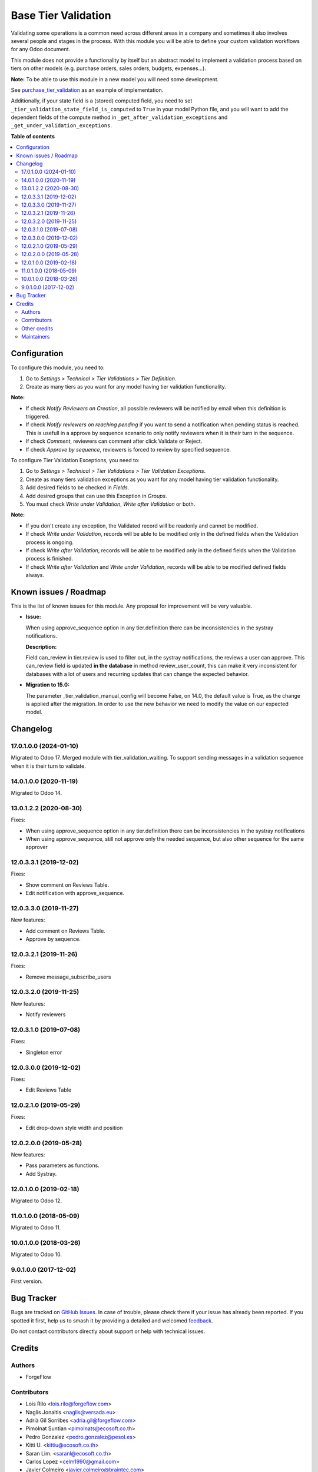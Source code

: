 ====================
Base Tier Validation
====================

.. 
   !!!!!!!!!!!!!!!!!!!!!!!!!!!!!!!!!!!!!!!!!!!!!!!!!!!!
   !! This file is generated by oca-gen-addon-readme !!
   !! changes will be overwritten.                   !!
   !!!!!!!!!!!!!!!!!!!!!!!!!!!!!!!!!!!!!!!!!!!!!!!!!!!!
   !! source digest: sha256:64d619d5759bc3d4e53088f29356ec18539919617f029fdf9e2a158cc9c284bc
   !!!!!!!!!!!!!!!!!!!!!!!!!!!!!!!!!!!!!!!!!!!!!!!!!!!!

.. |badge1| image:: https://img.shields.io/badge/maturity-Mature-brightgreen.png
    :target: https://odoo-community.org/page/development-status
    :alt: Mature
.. |badge2| image:: https://img.shields.io/badge/licence-AGPL--3-blue.png
    :target: http://www.gnu.org/licenses/agpl-3.0-standalone.html
    :alt: License: AGPL-3
.. |badge3| image:: https://img.shields.io/badge/github-OCA%2Fserver--ux-lightgray.png?logo=github
    :target: https://github.com/OCA/server-ux/tree/18.0/base_tier_validation
    :alt: OCA/server-ux
.. |badge4| image:: https://img.shields.io/badge/weblate-Translate%20me-F47D42.png
    :target: https://translation.odoo-community.org/projects/server-ux-18-0/server-ux-18-0-base_tier_validation
    :alt: Translate me on Weblate
.. |badge5| image:: https://img.shields.io/badge/runboat-Try%20me-875A7B.png
    :target: https://runboat.odoo-community.org/builds?repo=OCA/server-ux&target_branch=18.0
    :alt: Try me on Runboat

|badge1| |badge2| |badge3| |badge4| |badge5|

Validating some operations is a common need across different areas in a
company and sometimes it also involves several people and stages in the
process. With this module you will be able to define your custom
validation workflows for any Odoo document.

This module does not provide a functionality by itself but an abstract
model to implement a validation process based on tiers on other models
(e.g. purchase orders, sales orders, budgets, expenses...).

**Note:** To be able to use this module in a new model you will need
some development.

See
`purchase_tier_validation <https://github.com/OCA/purchase-workflow>`__
as an example of implementation.

Additionally, if your state field is a (stored) computed field, you need
to set ``_tier_validation_state_field_is_computed`` to ``True`` in your
model Python file, and you will want to add the dependent fields of the
compute method in ``_get_after_validation_exceptions`` and
``_get_under_validation_exceptions``.

**Table of contents**

.. contents::
   :local:

Configuration
=============

To configure this module, you need to:

1. Go to *Settings > Technical > Tier Validations > Tier Definition*.
2. Create as many tiers as you want for any model having tier validation
   functionality.

**Note:**

- If check *Notify Reviewers on Creation*, all possible reviewers will
  be notified by email when this definition is triggered.
- If check *Notify reviewers on reaching pending* if you want to send a
  notification when pending status is reached. This is usefull in a
  approve by sequence scenario to only notify reviewers when it is their
  turn in the sequence.
- If check *Comment*, reviewers can comment after click Validate or
  Reject.
- If check *Approve by sequence*, reviewers is forced to review by
  specified sequence.

To configure Tier Validation Exceptions, you need to:

1. Go to *Settings > Technical > Tier Validations > Tier Validation
   Exceptions*.
2. Create as many tiers validation exceptions as you want for any model
   having tier validation functionality.
3. Add desired fields to be checked in *Fields*.
4. Add desired groups that can use this Exception in *Groups*.
5. You must check *Write under Validation*, *Write after Validation* or
   both.

**Note:**

- If you don't create any exception, the Validated record will be
  readonly and cannot be modified.
- If check *Write under Validation*, records will be able to be modified
  only in the defined fields when the Validation process is ongoing.
- If check *Write after Validation*, records will be able to be modified
  only in the defined fields when the Validation process is finished.
- If check *Write after Validation* and *Write under Validation*,
  records will be able to be modified defined fields always.

Known issues / Roadmap
======================

This is the list of known issues for this module. Any proposal for
improvement will be very valuable.

- **Issue:**

  When using approve_sequence option in any tier.definition there can be
  inconsistencies in the systray notifications.

  **Description:**

  Field can_review in tier.review is used to filter out, in the systray
  notifications, the reviews a user can approve. This can_review field
  is updated **in the database** in method review_user_count, this can
  make it very inconsistent for databases with a lot of users and
  recurring updates that can change the expected behavior.

- **Migration to 15.0:**

  The parameter \_tier_validation_manual_config will become False, on
  14.0, the default value is True, as the change is applied after the
  migration. In order to use the new behavior we need to modify the
  value on our expected model.

Changelog
=========

17.0.1.0.0 (2024-01-10)
-----------------------

Migrated to Odoo 17. Merged module with tier_validation_waiting. To
support sending messages in a validation sequence when it is their turn
to validate.

14.0.1.0.0 (2020-11-19)
-----------------------

Migrated to Odoo 14.

13.0.1.2.2 (2020-08-30)
-----------------------

Fixes:

- When using approve_sequence option in any tier.definition there can be
  inconsistencies in the systray notifications
- When using approve_sequence, still not approve only the needed
  sequence, but also other sequence for the same approver

12.0.3.3.1 (2019-12-02)
-----------------------

Fixes:

- Show comment on Reviews Table.
- Edit notification with approve_sequence.

12.0.3.3.0 (2019-11-27)
-----------------------

New features:

- Add comment on Reviews Table.
- Approve by sequence.

12.0.3.2.1 (2019-11-26)
-----------------------

Fixes:

- Remove message_subscribe_users

12.0.3.2.0 (2019-11-25)
-----------------------

New features:

- Notify reviewers

12.0.3.1.0 (2019-07-08)
-----------------------

Fixes:

- Singleton error

12.0.3.0.0 (2019-12-02)
-----------------------

Fixes:

- Edit Reviews Table

12.0.2.1.0 (2019-05-29)
-----------------------

Fixes:

- Edit drop-down style width and position

12.0.2.0.0 (2019-05-28)
-----------------------

New features:

- Pass parameters as functions.
- Add Systray.

12.0.1.0.0 (2019-02-18)
-----------------------

Migrated to Odoo 12.

11.0.1.0.0 (2018-05-09)
-----------------------

Migrated to Odoo 11.

10.0.1.0.0 (2018-03-26)
-----------------------

Migrated to Odoo 10.

9.0.1.0.0 (2017-12-02)
----------------------

First version.

Bug Tracker
===========

Bugs are tracked on `GitHub Issues <https://github.com/OCA/server-ux/issues>`_.
In case of trouble, please check there if your issue has already been reported.
If you spotted it first, help us to smash it by providing a detailed and welcomed
`feedback <https://github.com/OCA/server-ux/issues/new?body=module:%20base_tier_validation%0Aversion:%2018.0%0A%0A**Steps%20to%20reproduce**%0A-%20...%0A%0A**Current%20behavior**%0A%0A**Expected%20behavior**>`_.

Do not contact contributors directly about support or help with technical issues.

Credits
=======

Authors
-------

* ForgeFlow

Contributors
------------

- Lois Rilo <lois.rilo@forgeflow.com>
- Naglis Jonaitis <naglis@versada.eu>
- Adrià Gil Sorribes <adria.gil@forgeflow.com>
- Pimolnat Suntian <pimolnats@ecosoft.co.th>
- Pedro Gonzalez <pedro.gonzalez@pesol.es>
- Kitti U. <kittiu@ecosoft.co.th>
- Saran Lim. <saranl@ecosoft.co.th>
- Carlos Lopez <celm1990@gmail.com>
- Javier Colmeiro <javier.colmeiro@braintec.com>
- bosd
- Evan Soh <evan.soh@omnisoftsolution.com>
- Manuel Regidor <manuel.regidor@sygel.es>
- Eduardo de Miguel <edu@moduon.team>
- `XCG Consulting <https://xcg-consulting.fr>`__:

  - Houzéfa Abbasbhay

- Stefan Rijnhart <stefan@opener.amsterdam>
- Kevin Khao <kevinkhao@gmail.com>
- Do Anh Duy <duyda@trobz.com>

Other credits
-------------

The migration of this module from 17.0 to 18.0 was financially supported
by Camptocamp.

Maintainers
-----------

This module is maintained by the OCA.

.. image:: https://odoo-community.org/logo.png
   :alt: Odoo Community Association
   :target: https://odoo-community.org

OCA, or the Odoo Community Association, is a nonprofit organization whose
mission is to support the collaborative development of Odoo features and
promote its widespread use.

.. |maintainer-LoisRForgeFlow| image:: https://github.com/LoisRForgeFlow.png?size=40px
    :target: https://github.com/LoisRForgeFlow
    :alt: LoisRForgeFlow

Current `maintainer <https://odoo-community.org/page/maintainer-role>`__:

|maintainer-LoisRForgeFlow| 

This module is part of the `OCA/server-ux <https://github.com/OCA/server-ux/tree/18.0/base_tier_validation>`_ project on GitHub.

You are welcome to contribute. To learn how please visit https://odoo-community.org/page/Contribute.
